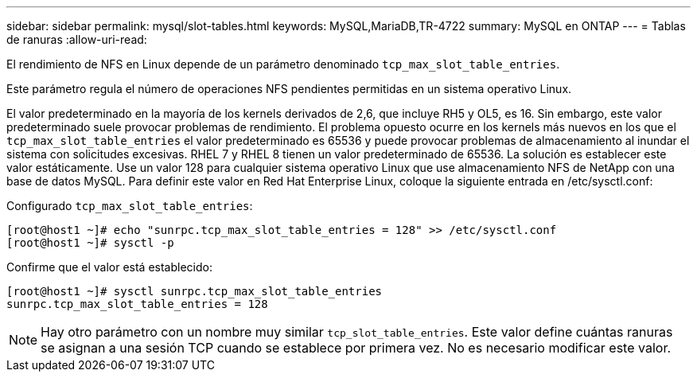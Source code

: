 ---
sidebar: sidebar 
permalink: mysql/slot-tables.html 
keywords: MySQL,MariaDB,TR-4722 
summary: MySQL en ONTAP 
---
= Tablas de ranuras
:allow-uri-read: 


[role="lead"]
El rendimiento de NFS en Linux depende de un parámetro denominado `tcp_max_slot_table_entries`.

Este parámetro regula el número de operaciones NFS pendientes permitidas en un sistema operativo Linux.

El valor predeterminado en la mayoría de los kernels derivados de 2,6, que incluye RH5 y OL5, es 16. Sin embargo, este valor predeterminado suele provocar problemas de rendimiento. El problema opuesto ocurre en los kernels más nuevos en los que el `tcp_max_slot_table_entries` el valor predeterminado es 65536 y puede provocar problemas de almacenamiento al inundar el sistema con solicitudes excesivas. RHEL 7 y RHEL 8 tienen un valor predeterminado de 65536. La solución es establecer este valor estáticamente. Use un valor 128 para cualquier sistema operativo Linux que use almacenamiento NFS de NetApp con una base de datos MySQL. Para definir este valor en Red Hat Enterprise Linux, coloque la siguiente entrada en /etc/sysctl.conf:

Configurado `tcp_max_slot_table_entries`:

....
[root@host1 ~]# echo "sunrpc.tcp_max_slot_table_entries = 128" >> /etc/sysctl.conf
[root@host1 ~]# sysctl -p
....
Confirme que el valor está establecido:

....
[root@host1 ~]# sysctl sunrpc.tcp_max_slot_table_entries
sunrpc.tcp_max_slot_table_entries = 128
....

NOTE: Hay otro parámetro con un nombre muy similar `tcp_slot_table_entries`. Este valor define cuántas ranuras se asignan a una sesión TCP cuando se establece por primera vez. No es necesario modificar este valor.
